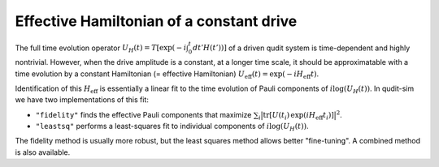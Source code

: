=========================================
Effective Hamiltonian of a constant drive
=========================================

The full time evolution operator :math:`U_{H}(t) = T\left[\exp(-i \int_0^t dt' H(t'))\right]` of a driven qudit
system is time-dependent and highly nontrivial. However, when the drive amplitude is a constant, at a longer time
scale, it should be approximatable with a time evolution by a constant Hamiltonian (= effective Hamiltonian)
:math:`U_{\mathrm{eff}}(t) = \exp(-i H_{\mathrm{eff}} t)`.

Identification of this :math:`H_{\mathrm{eff}}` is essentially a linear fit to the time evolution of Pauli
components of :math:`i \mathrm{log} (U_{H}(t))`. In qudit-sim we have two implementations of this fit:

- ``"fidelity"`` finds the effective Pauli components that maximize
  :math:`\sum_{i} \big| \mathrm{tr} \left[ U(t_i)\, \exp \left(i H_{\mathrm{eff}} t_i \right)\right] \big|^2`.
- ``"leastsq"`` performs a least-squares fit to individual components of :math:`i \mathrm{log} (U_{H}(t))`.

The fidelity method is usually more robust, but the least squares method allows better "fine-tuning". A combined
method is also available.
